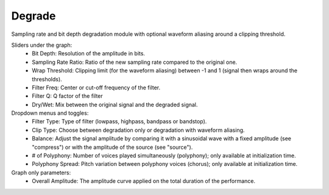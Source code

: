 Degrade
==========

Sampling rate and bit depth degradation module with optional waveform aliasing around a clipping threshold.


.. image:: /images/Parametres_Degrade.png

Sliders under the graph:
    - Bit Depth: Resolution of the amplitude in bits.
    - Sampling Rate Ratio: Ratio of the new sampling rate compared to the original one.
    - Wrap Threshold: Clipping limit (for the waveform aliasing) between -1 and 1 (signal then wraps around the thresholds).
    - Filter Freq: Center or cut-off frequency of the filter.
    - Filter Q: Q factor of the filter
    - Dry/Wet: Mix between the original signal and the degraded signal.

Dropdown menus and toggles:
    - Filter Type: Type of filter (lowpass, highpass, bandpass or bandstop).
    - Clip Type: Choose between degradation only or degradation with waveform aliasing.
    - Balance: Adjust the signal amplitude by comparing it with a sinusoidal wave with a fixed amplitude (see "compress") or with the amplitude of the source (see "source").
    - # of Polyphony: Number of voices played simultaneously (polyphony); only available at initialization time.
    - Polyphony Spread: Pitch variation between polyphony voices (chorus); only available at initialization time.

Graph only parameters:
    - Overall Amplitude: The amplitude curve applied on the total duration of the performance.
